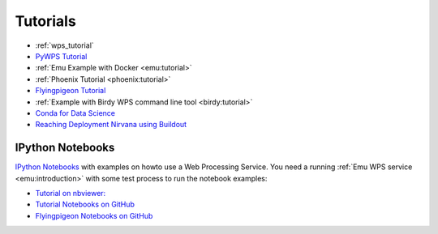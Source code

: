 Tutorials
=========

* :ref:`wps_tutorial`
* `PyWPS Tutorial <http://pywps.org/docs/>`_
* :ref:`Emu Example with Docker <emu:tutorial>`
* :ref:`Phoenix Tutorial <phoenix:tutorial>`
* `Flyingpigeon Tutorial <http://flyingpigeon.readthedocs.io/en/latest/tutorials/index.html>`_
* :ref:`Example with Birdy WPS command line tool <birdy:tutorial>`
* `Conda for Data Science <https://www.continuum.io/content/conda-data-science>`_
* `Reaching Deployment Nirvana using Buildout <http://www.slideshare.net/claytron/reaching-deployment-nirvana-using-buildout-presentation>`_

.. _notebooks:

IPython Notebooks
-----------------

`IPython Notebooks <http://ipython.org/notebook.html>`_ with examples on howto use a Web Processing Service.
You need a running :ref:`Emu WPS service <emu:introduction>` with some test process 
to run the notebook examples:

* `Tutorial on nbviewer: <http://nbviewer.jupyter.org/github/bird-house/birdhouse-docs/tree/master/notebooks/tutorial/>`_
* `Tutorial Notebooks on GitHub <https://github.com/bird-house/birdhouse-docs/tree/master/notebooks/tutorial/>`_
* `Flyingpigeon Notebooks on GitHub <https://github.com/bird-house/flyingpigeon/tree/master/notebooks/>`_

